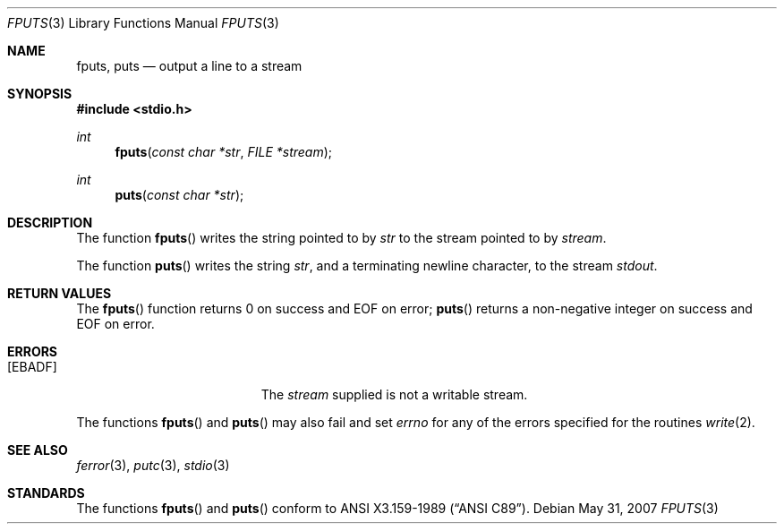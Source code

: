 .\"	$OpenBSD: fputs.3,v 1.8 2007/05/31 19:19:31 jmc Exp $
.\"
.\" Copyright (c) 1990, 1991, 1993
.\"	The Regents of the University of California.  All rights reserved.
.\"
.\" This code is derived from software contributed to Berkeley by
.\" Chris Torek and the American National Standards Committee X3,
.\" on Information Processing Systems.
.\"
.\" Redistribution and use in source and binary forms, with or without
.\" modification, are permitted provided that the following conditions
.\" are met:
.\" 1. Redistributions of source code must retain the above copyright
.\"    notice, this list of conditions and the following disclaimer.
.\" 2. Redistributions in binary form must reproduce the above copyright
.\"    notice, this list of conditions and the following disclaimer in the
.\"    documentation and/or other materials provided with the distribution.
.\" 3. Neither the name of the University nor the names of its contributors
.\"    may be used to endorse or promote products derived from this software
.\"    without specific prior written permission.
.\"
.\" THIS SOFTWARE IS PROVIDED BY THE REGENTS AND CONTRIBUTORS ``AS IS'' AND
.\" ANY EXPRESS OR IMPLIED WARRANTIES, INCLUDING, BUT NOT LIMITED TO, THE
.\" IMPLIED WARRANTIES OF MERCHANTABILITY AND FITNESS FOR A PARTICULAR PURPOSE
.\" ARE DISCLAIMED.  IN NO EVENT SHALL THE REGENTS OR CONTRIBUTORS BE LIABLE
.\" FOR ANY DIRECT, INDIRECT, INCIDENTAL, SPECIAL, EXEMPLARY, OR CONSEQUENTIAL
.\" DAMAGES (INCLUDING, BUT NOT LIMITED TO, PROCUREMENT OF SUBSTITUTE GOODS
.\" OR SERVICES; LOSS OF USE, DATA, OR PROFITS; OR BUSINESS INTERRUPTION)
.\" HOWEVER CAUSED AND ON ANY THEORY OF LIABILITY, WHETHER IN CONTRACT, STRICT
.\" LIABILITY, OR TORT (INCLUDING NEGLIGENCE OR OTHERWISE) ARISING IN ANY WAY
.\" OUT OF THE USE OF THIS SOFTWARE, EVEN IF ADVISED OF THE POSSIBILITY OF
.\" SUCH DAMAGE.
.\"
.Dd $Mdocdate: May 31 2007 $
.Dt FPUTS 3
.Os
.Sh NAME
.Nm fputs ,
.Nm puts
.Nd output a line to a stream
.Sh SYNOPSIS
.In stdio.h
.Ft int
.Fn fputs "const char *str" "FILE *stream"
.Ft int
.Fn puts "const char *str"
.Sh DESCRIPTION
The function
.Fn fputs
writes the string pointed to by
.Fa str
to the stream pointed to by
.Fa stream .
.\" The terminating
.\" .Tn NUL
.\" character is not written.
.Pp
The function
.Fn puts
writes the string
.Fa str ,
and a terminating newline character,
to the stream
.Em stdout .
.Sh RETURN VALUES
The
.Fn fputs
function returns 0 on success and
.Dv EOF
on error;
.Fn puts
returns a non-negative integer on success and
.Dv EOF
on error.
.Sh ERRORS
.Bl -tag -width Er
.It Bq Er EBADF
The
.Fa stream
supplied
is not a writable stream.
.El
.Pp
The functions
.Fn fputs
and
.Fn puts
may also fail and set
.Va errno
for any of the errors specified for the routines
.Xr write 2 .
.Sh SEE ALSO
.Xr ferror 3 ,
.Xr putc 3 ,
.Xr stdio 3
.Sh STANDARDS
The functions
.Fn fputs
and
.Fn puts
conform to
.St -ansiC .
